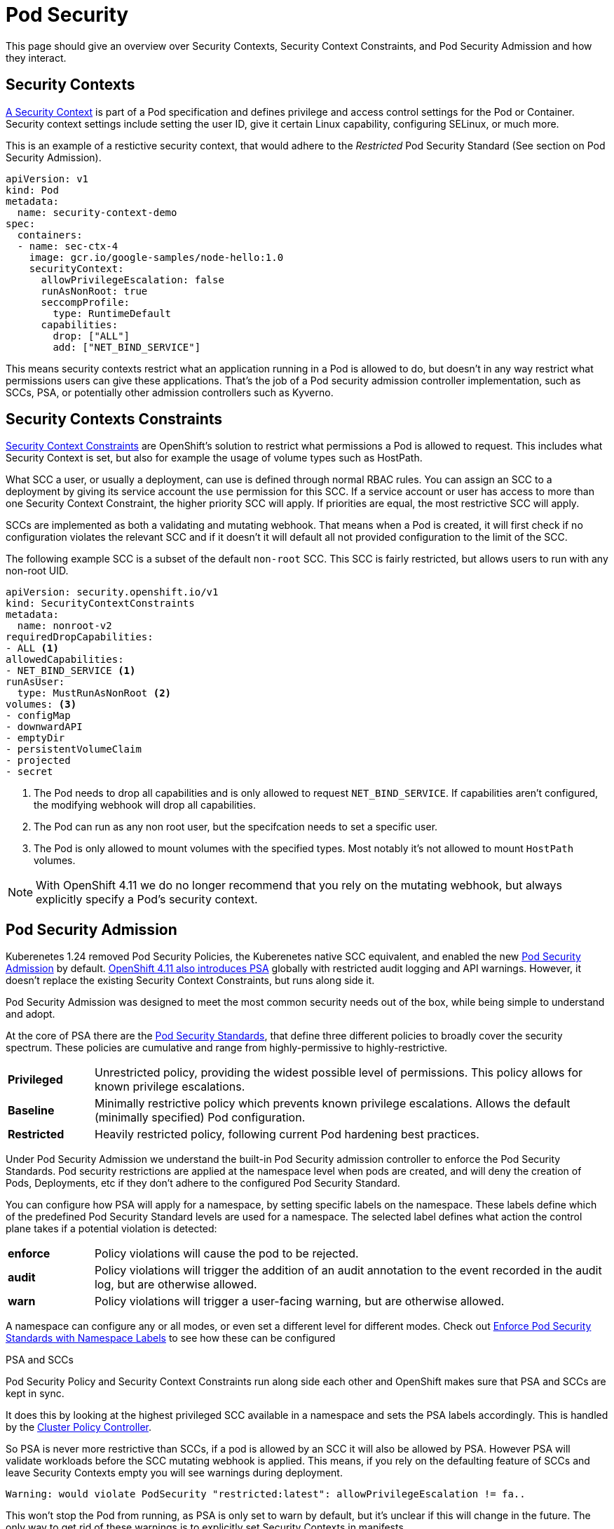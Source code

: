 = Pod Security

This page should give an overview over Security Contexts, Security Context Constraints, and Pod Security Admission and how they interact.


== Security Contexts

https://kubernetes.io/docs/tasks/configure-pod-container/security-context/[A Security Context] is part of a Pod specification and defines privilege and access control settings for the Pod or Container.
Security context settings include setting the user ID, give it certain Linux capability, configuring SELinux, or much more.

This is an example of a restictive security context, that would adhere to the _Restricted_ Pod Security Standard (See section on Pod Security Admission).

[source,yaml]
----
apiVersion: v1
kind: Pod
metadata:
  name: security-context-demo
spec:
  containers:
  - name: sec-ctx-4
    image: gcr.io/google-samples/node-hello:1.0
    securityContext:
      allowPrivilegeEscalation: false
      runAsNonRoot: true
      seccompProfile:
        type: RuntimeDefault
      capabilities:
        drop: ["ALL"]
        add: ["NET_BIND_SERVICE"]
----


This means security contexts restrict what an application running in a Pod is allowed to do, but doesn't in any way restrict what permissions users can give these applications.
That's the job of a Pod security admission controller implementation, such as SCCs, PSA, or potentially other admission controllers such as Kyverno.

== Security Contexts Constraints

https://docs.openshift.com/container-platform/latest/authentication/managing-security-context-constraints.html[Security Context Constraints] are OpenShift's solution to restrict what permissions a Pod is allowed to request.
This includes what Security Context is set, but also for example the usage of volume types such as HostPath.

What SCC a user, or usually a deployment, can use is defined through normal RBAC rules.
You can assign an SCC to a deployment by giving its service account the `use` permission for this SCC.
If a service account or user has access to more than one Security Context Constraint, the higher priority SCC will apply.
If priorities are equal, the most restrictive SCC will apply.

SCCs are implemented as both a validating and mutating webhook.
That means when a Pod is created, it will first check if no configuration violates the relevant SCC and if it doesn't it will default all not provided configuration to the limit of the SCC.

The following example SCC is a subset of the default `non-root` SCC.
This SCC is fairly restricted, but allows users to run with any non-root UID.

[source,yaml]
----
apiVersion: security.openshift.io/v1
kind: SecurityContextConstraints
metadata:
  name: nonroot-v2
requiredDropCapabilities:
- ALL <1>
allowedCapabilities:
- NET_BIND_SERVICE <1>
runAsUser:
  type: MustRunAsNonRoot <2>
volumes: <3>
- configMap
- downwardAPI
- emptyDir
- persistentVolumeClaim
- projected
- secret
----
<1> The Pod needs to drop all capabilities and is only allowed to request `NET_BIND_SERVICE`.
If capabilities aren't configured, the modifying webhook will drop all capabilities.
<2> The Pod can run as any non root user, but the specifcation needs to set a specific user.
<3> The Pod is only allowed to mount volumes with the specified types.
Most notably it's not allowed to mount `HostPath` volumes.


NOTE: With OpenShift 4.11 we do no longer recommend that you rely on the mutating webhook, but always explicitly specify a Pod's security context.

== Pod Security Admission

Kuberenetes 1.24 removed Pod Security Policies, the Kuberenetes native SCC equivalent, and enabled the new https://kubernetes.io/docs/concepts/security/pod-security-admission/[Pod Security Admission] by default.
https://docs.openshift.com/container-platform/4.11/release_notes/ocp-4-11-release-notes.html#ocp-4-11-auth-pod-security-admission[OpenShift 4.11 also introduces PSA] globally with restricted audit logging and API warnings.
However, it doesn't replace the existing Security Context Constraints, but runs along side it.

Pod Security Admission was designed to meet the most common security needs out of the box, while being simple to understand and adopt.

At the core of PSA there are the https://kubernetes.io/docs/concepts/security/pod-security-standards/[Pod Security Standards], that define three different policies to broadly cover the security spectrum.
These policies are cumulative and range from highly-permissive to highly-restrictive.

[cols="1,6"]
|===
|*Privileged*
|Unrestricted policy, providing the widest possible level of permissions.
This policy allows for known privilege escalations.

|*Baseline*
|Minimally restrictive policy which prevents known privilege escalations.
Allows the default (minimally specified) Pod configuration.

|*Restricted*
|Heavily restricted policy, following current Pod hardening best practices.
|===

Under Pod Security Admission we understand the built-in Pod Security admission controller to enforce the Pod Security Standards.
Pod security restrictions are applied at the namespace level when pods are created, and will deny the creation of Pods, Deployments, etc if they don't adhere to the configured Pod Security Standard.

You can configure how PSA will apply for a namespace, by setting specific labels on the namespace.
These labels define which of the predefined Pod Security Standard levels are used for a namespace. 
The selected label defines what action the control plane takes if a potential violation is detected:


[cols="1,6"]
|===
|*enforce*
|Policy violations will cause the pod to be rejected.

|*audit*
|Policy violations will trigger the addition of an audit annotation to the event recorded in the audit log, but are otherwise allowed.

|*warn*
|Policy violations will trigger a user-facing warning, but are otherwise allowed.
|===

A namespace can configure any or all modes, or even set a different level for different modes.
Check out https://kubernetes.io/docs/tasks/configure-pod-container/enforce-standards-namespace-labels/[Enforce Pod Security Standards with Namespace Labels] to see how these can be configured



.PSA and SCCs
****

Pod Security Policy and Security Context Constraints run along side each other and OpenShift makes sure that PSA and SCCs are kept in sync.

It does this by looking at the highest privileged SCC available in a namespace and sets the PSA labels accordingly.
This is handled by the https://github.com/openshift/cluster-policy-controller/tree/master/pkg/psalabelsyncer[Cluster Policy Controller].

So PSA is never more restrictive than SCCs, if a pod is allowed by an SCC it will also be allowed by PSA.
However PSA will validate workloads before the SCC mutating webhook is applied.
This means, if you rely on the defaulting feature of SCCs and leave Security Contexts empty you will see warnings during deployment.

[source]
----
Warning: would violate PodSecurity "restricted:latest": allowPrivilegeEscalation != fa..
----

This won't stop the Pod from running, as PSA is only set to warn by default, but it's unclear if this will change in the future.
The only way to get rid of these warnings is to explicitly set Security Contexts in manifests.
****
